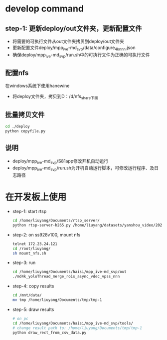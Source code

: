 

* develop command
** step-1: 更新deploy/out文件夹，更新配置文件
- 将需要的可执行文件从out文件夹拷贝到deploy/out文件夹
- 更新配置文件deploy/mpp_ive-md_svp/data/configure_4k_nnn.json
- 确保deploy/mpp_ive-md_svp/run.sh中的可执行文件为正确的可执行文件
** 配置nfs
在windows系统下使用hanewine
- 将deploy文件夹，拷贝到D：/d/nfs_share下面
** 批量拷贝文件
#+begin_src bash
  cd ./deploy
  python copyfile.py
#+end_src
** 说明
- deploy/mpp_ive-md_svp/S81app修改开机自动运行
- deploy/mpp_ive-md_svp/run.sh为开机自动运行脚本，可修改运行程序、及日志路径

* 在开发板上使用
 - step-1: start rtsp
  #+begin_src bash
    cd /home/liuyang/Documents/rtsp_server/
    python rtsp-server-h265.py /home/liuyang/datasets/yanshou_video/202410191444_8.hevc
  #+end_src
 - step-2: on ss928v100, mount nfs
  #+begin_src bash
    telnet 172.23.24.121
    cd /root/liuyang/
    sh mount_nfs.sh
  #+end_src
 - step-3: run
  #+begin_src bash
    cd /home/liuyang/Documents/haisi/mpp_ive-md_svp/out
    ./md4k_yoloThread_merge_rois_async_vdec_vpss_nnn
  #+end_src
 - step-4: copy results
   #+begin_src bash
     cd /mnt/data/
     mv tmp /home/liuyang/Documents/tmp/tmp-1 
   #+end_src
 - step-5: draw results
  #+begin_src bash
    # on pc
    cd /home/liuyang/Documents/haisi/mpp_ive-md_svp/tools/
    # change result path to: /home/liuyang/Documents/tmp/tmp-1
    python draw_rect_from_csv_data.py
  #+end_src
  
